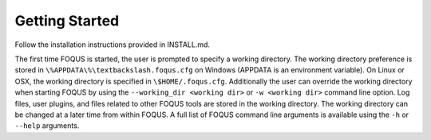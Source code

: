 Getting Started
===============

Follow the installation instructions provided in INSTALL.md.

The first time FOQUS is started, the user is prompted to specify a working directory. The working directory preference is stored in ``\%APPDATA\%\textbackslash.foqus.cfg`` on Windows (APPDATA is an environment variable). On Linux or OSX, the working directory is specified in ``\$HOME/.foqus.cfg``. Additionally the user can override the working directory when starting FOQUS by using the ``--working_dir <working dir>`` or ``-w <working dir>`` command line option. Log files, user plugins, and files related to other FOQUS tools are stored in the working directory. The working directory can be changed at a later time from within FOQUS. A full list of FOQUS command line arguments is available using the ``-h`` or ``--help`` arguments.
